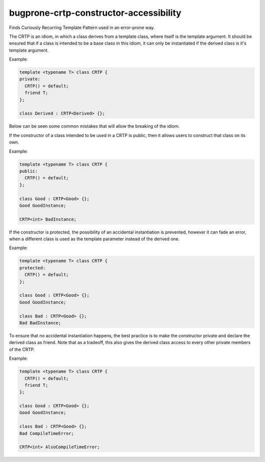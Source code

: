 .. title:: clang-tidy - bugprone-crtp-constructor-accessibility

bugprone-crtp-constructor-accessibility
=======================================

Finds Curiously Recurring Template Pattern used in an error-prone way.

The CRTP is an idiom, in which a class derives from a template class, where 
itself is the template argument. It should be ensured that if a class is
intended to be a base class in this idiom, it can only be instantiated if
the derived class is it's template argument.

Example:

.. code-block:: c++

  template <typename T> class CRTP {
  private:
    CRTP() = default;
    friend T;
  };

  class Derived : CRTP<Derived> {};

Below can be seen some common mistakes that will allow the breaking of the idiom.

If the constructor of a class intended to be used in a CRTP is public, then
it allows users to construct that class on its own.

Example:

.. code-block:: c++

  template <typename T> class CRTP {
  public:
    CRTP() = default;
  };

  class Good : CRTP<Good> {};
  Good GoodInstance;

  CRTP<int> BadInstance;

If the constructor is protected, the possibility of an accidental instantiation
is prevented, however it can fade an error, when a different class is used as
the template parameter instead of the derived one.

Example:

.. code-block:: c++

  template <typename T> class CRTP {
  protected:
    CRTP() = default;
  };

  class Good : CRTP<Good> {};
  Good GoodInstance;

  class Bad : CRTP<Good> {};
  Bad BadInstance;

To ensure that no accidental instantiation happens, the best practice is to make
the constructor private and declare the derived class as friend. Note that as a tradeoff, 
this also gives the derived class access to every other private members of the CRTP.

Example:

.. code-block:: c++

  template <typename T> class CRTP {
    CRTP() = default;
    friend T;
  };

  class Good : CRTP<Good> {};
  Good GoodInstance;

  class Bad : CRTP<Good> {};
  Bad CompileTimeError;

  CRTP<int> AlsoCompileTimeError;
